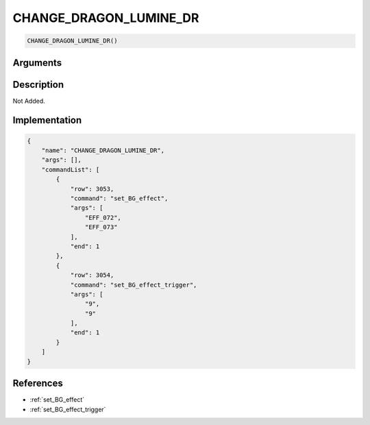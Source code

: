 .. _CHANGE_DRAGON_LUMINE_DR:

CHANGE_DRAGON_LUMINE_DR
========================

.. code-block:: text

	CHANGE_DRAGON_LUMINE_DR()


Arguments
------------


Description
-------------

Not Added.

Implementation
-------------

.. code-block:: json

	{
	    "name": "CHANGE_DRAGON_LUMINE_DR",
	    "args": [],
	    "commandList": [
	        {
	            "row": 3053,
	            "command": "set_BG_effect",
	            "args": [
	                "EFF_072",
	                "EFF_073"
	            ],
	            "end": 1
	        },
	        {
	            "row": 3054,
	            "command": "set_BG_effect_trigger",
	            "args": [
	                "9",
	                "9"
	            ],
	            "end": 1
	        }
	    ]
	}

References
-------------
* :ref:`set_BG_effect`
* :ref:`set_BG_effect_trigger`
